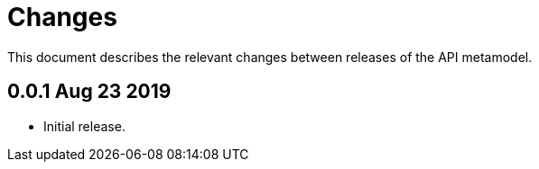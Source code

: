 = Changes

This document describes the relevant changes between releases of the
API metamodel.

== 0.0.1 Aug 23 2019

- Initial release.

